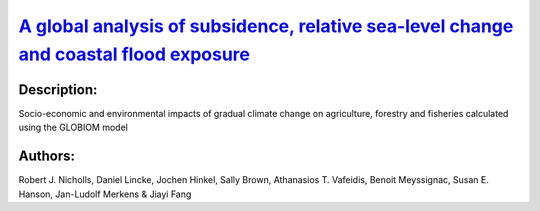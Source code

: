 
`A global analysis of subsidence, relative sea-level change and coastal flood exposure <https://zenodo.org/record/4621313>`_
============================================================================================================================

.. image:: https://zenodo.org/badge/doi/10.1038/s41558-021-00993-z.svg
   :target: https://doi.org/10.1038/s41558-021-00993-z

Description:
------------

.. raw:: html

    <embed>
        <p>Climate-induced sea-level rise and vertical land movements, including natural and human-induced subsidence in sedimentary coastal lowlands, combine to change relative sea levels around the world&rsquo;s coasts. Although this affects local rates of sea-level rise, assessments of the coastal impacts of subsidence are lacking on a global scale. Here, we quantify global-mean relative sea-level rise to be 2.5 mm yr&minus;1&nbsp;over the past two decades. However, as coastal inhabitants are preferentially located in subsiding locations, they experience an average relative sea-level rise up to four times faster at 7.8 to 9.9 mm yr&minus;1. These results indicate that the impacts and adaptation needs are much higher than reported global sea-level rise measurements suggest. In particular, human-induced subsidence in and surrounding coastal cities can be rapidly reduced with appropriate policy for groundwater utilization and drainage. Such policy would offer substantial and rapid benefits to reduce growth of coastal flood exposure due to relative sea-level rise.</p>
    </embed>
    
Socio-economic and environmental impacts of gradual climate change on agriculture, forestry and fisheries calculated using the GLOBIOM model

Authors:
--------
Robert J. Nicholls, Daniel Lincke, Jochen Hinkel, Sally Brown, Athanasios T. Vafeidis, Benoit Meyssignac, Susan E. Hanson, Jan-Ludolf Merkens & Jiayi Fang

.. meta::
   :keywords: Climate-change impacts, Geology
    